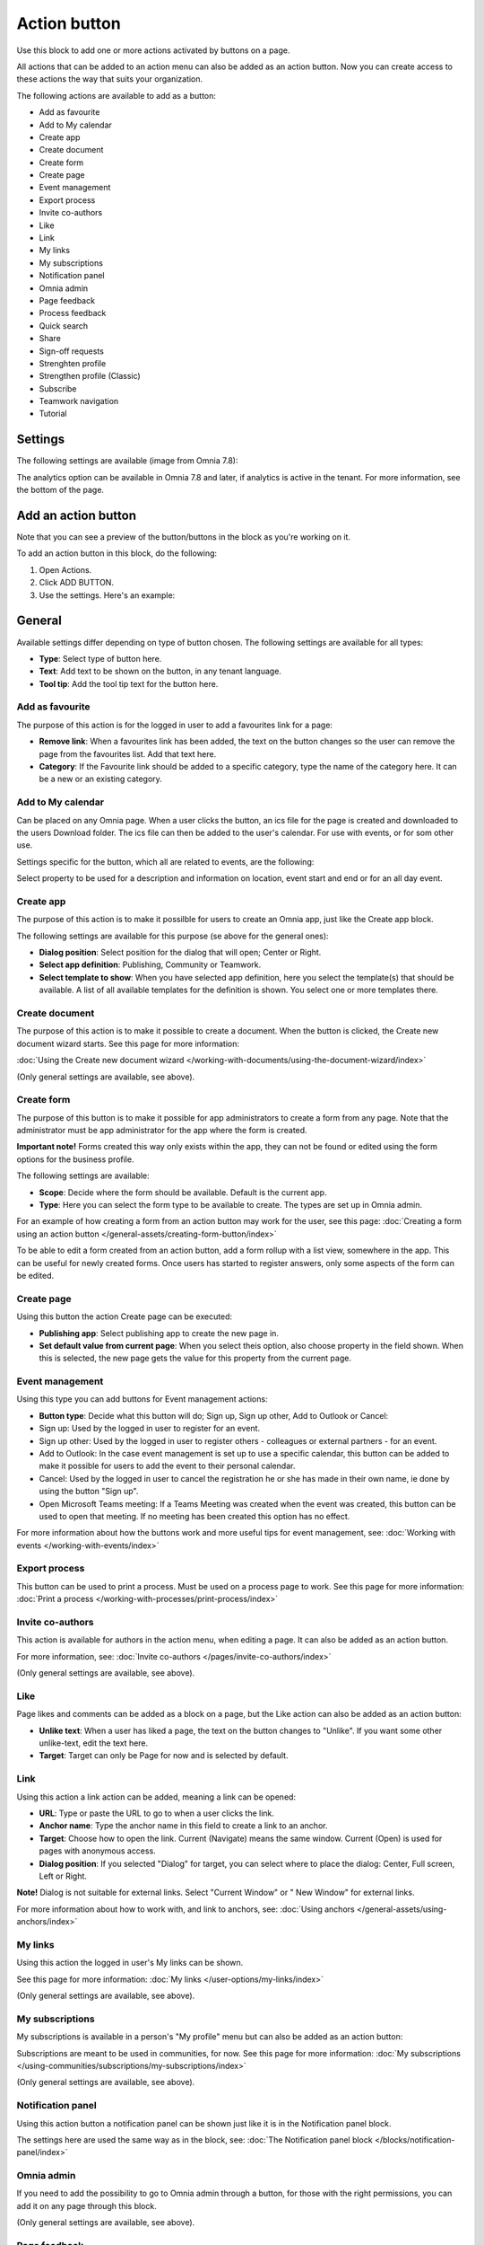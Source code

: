 Action button
=========================================

Use this block to add one or more actions activated by buttons on a page.

All actions that can be added to an action menu can also be added as an action button. Now you can create access to these actions the way that suits your organization.

The following actions are available to add as a button:

+ Add as favourite
+ Add to My calendar
+ Create app
+ Create document
+ Create form
+ Create page
+ Event management
+ Export process
+ Invite co-authors
+ Like
+ Link
+ My links
+ My subscriptions
+ Notification panel
+ Omnia admin
+ Page feedback
+ Process feedback
+ Quick search
+ Share
+ Sign-off requests
+ Strenghten profile
+ Strengthen profile (Classic)
+ Subscribe
+ Teamwork navigation
+ Tutorial

Settings
***********
The following settings are available (image from Omnia 7.8):

.. image:: action-button-v7-settings-78.png

The analytics option can be available in Omnia 7.8 and later, if analytics is active in the tenant. For more information, see the bottom of the page.

Add an action button
***********************
Note that you can see a preview of the button/buttons in the block as you're working on it.

To add an action button in this block, do the following:

1. Open Actions.
2. Click ADD BUTTON.
3. Use the settings. Here's an example:

.. image:: action-button-v7-settings-v75.png

General
**********
Available settings differ depending on type of button chosen. The following settings are available for all types:

+ **Type**: Select type of button here. 
+ **Text**: Add text to be shown on the button, in any tenant language.
+ **Tool tip**: Add the tool tip text for the button here. 

Add as favourite
------------------
The purpose of this action is for the logged in user to add a favourites link for a page:

.. image:: action-button-favourite-v75.png

+ **Remove link**: When a favourites link has been added, the text on the button changes so the user can remove the page from the favourites list. Add that text here. 
+ **Category**: If the Favourite link should be added to a specific category, type the name of the category here. It can be a new or an existing category.

Add to My calendar
--------------------
Can be placed on any Omnia page. When a user clicks the button, an ics file for the page is created and downloaded to the users Download folder. The ics file can then be added to the user's calendar. For use with events, or for som other use.

Settings specific for the button, which all are related to events, are the following:

.. image:: action-button-my-calendar-v75.png

Select property to be used for a description and information on location, event start and end or for an all day event.

Create app
------------
The purpose of this action is to make it possilble for users to create an Omnia app, just like the Create app block.

The following settings are available for this purpose (se above for the general ones):

.. image:: action-button-create-app-v75.png

+ **Dialog position**: Select position for the dialog that will open; Center or Right.
+ **Select app definition**: Publishing, Community or Teamwork.
+ **Select template to show**: When you have selected app definition, here you select the template(s) that should be available. A list of all available templates for the definition is shown. You select one or more templates there.

Create document
----------------
The purpose of this action is to make it possible to create a document. When the button is clicked, the Create new document wizard starts. See this page for more information:

:doc:`Using the Create new document wizard </working-with-documents/using-the-document-wizard/index>`

(Only general settings are available, see above).

Create form
--------------
The purpose of this button is to make it possible for app administrators to create a form from any page. Note that the administrator must be app administrator for the app where the form is created.

**Important note!** Forms created this way only exists within the app, they can not be found or edited using the form options for the business profile.

The following settings are available:

.. image:: create-form.png

+ **Scope**: Decide where the form should be available. Default is the current app.
+ **Type**: Here you can select the form type to be available to create. The types are set up in Omnia admin.

For an example of how creating a form from an action button may work for the user, see this page: :doc:`Creating a form using an action button </general-assets/creating-form-button/index>`

To be able to edit a form created from an action button, add a form rollup with a list view, somewhere in the app. This can be useful for newly created forms. Once users has started to register answers, only some aspects of the form can be edited.

Create page
-------------
Using this button the action Create page can be executed:

.. image:: action-button-create-page-v75.png

+ **Publishing app**: Select publishing app to create the new page in.
+ **Set default value from current page**: When you select theis option, also choose property in the field shown. When this is selected, the new page gets the value for this property from the current page.

Event management
------------------
Using this type you can add buttons for Event management actions:

.. image:: action-button-event-management-v75.png

+ **Button type**: Decide what this button will do; Sign up, Sign up other, Add to Outlook or Cancel:

+ Sign up: Used by the logged in user to register for an event. 
+ Sign up other: Used by the logged in user to register others - colleagues or external partners - for an event.
+ Add to Outlook: In the case event management is set up to use a specific calendar, this button can be added to make it possible for users to add the event to their personal calendar.
+ Cancel: Used by the logged in user to cancel the registration he or she has made in their own name, ie done by using the button "Sign up".
+ Open Microsoft Teams meeting: If a Teams Meeting was created when the event was created, this button can be used to open that meeting. If no meeting has been created this option has no effect.

For more information about how the buttons work and more useful tips for event management, see: :doc:`Working with events </working-with-events/index>`

Export process
----------------
This button can be used to print a process. Must be used on a process page to work. See this page for more information: :doc:`Print a process </working-with-processes/print-process/index>`

Invite co-authors
-------------------
This action is available for authors in the action menu, when editing a page. It can also be added as an action button.

For more information, see: :doc:`Invite co-authors </pages/invite-co-authors/index>`

(Only general settings are available, see above).

Like
-------
Page likes and comments can be added as a block on a page, but the Like action can also be added as an action button:

.. image:: action-button-like-v75.png

+ **Unlike text**: When a user has liked a page, the text on the button changes to "Unlike". If you want some other unlike-text, edit the text here.
+ **Target**: Target can only be Page for now and is selected by default.

Link
------
Using this action a link action can be added, meaning a link can be opened:

.. image:: action-button-links-v75.png

+ **URL**: Type or paste the URL to go to when a user clicks the link. 
+ **Anchor name**: Type the anchor name in this field to create a link to an anchor.
+ **Target**: Choose how to open the link. Current (Navigate) means the same window. Current (Open) is used for pages with anonymous access. 
+ **Dialog position**: If you selected "Dialog" for target, you can select where to place the dialog: Center, Full screen, Left or Right. 

**Note!** Dialog is not suitable for external links. Select "Current Window" or " New Window" for external links.

For more information about how to work with, and link to anchors, see: :doc:`Using anchors </general-assets/using-anchors/index>`

My links
---------
Using this action the logged in user's My links can be shown.

See this page for more information: :doc:`My links </user-options/my-links/index>`

(Only general settings are available, see above).

My subscriptions
------------------
My subscriptions is available in a person's "My profile" menu but can also be added as an action button:

Subscriptions are meant to be used in communities, for now. See this page for more information: :doc:`My subscriptions </using-communities/subscriptions/my-subscriptions/index>`

(Only general settings are available, see above).

Notification panel
--------------------
Using this action button a notification panel can be shown just like it is in the Notification panel block.

.. image:: action-button-notification-panel-v75-frame.png

The settings here are used the same way as in the block, see: :doc:`The Notification panel block </blocks/notification-panel/index>`

Omnia admin
-------------
If you need to add the possibility to go to Omnia admin through a button, for those with the right permissions, you can add it on any page through this block.

(Only general settings are available, see above).

Page feedback
----------------
This action makes it possible for a user to send feedback on a publishing page.

(Only general settings for the button are available, see above).

It works this way:

A user clicks the button, adds a feedback message and clicks SEND.

.. image:: action-button-feedback-send.png

Information about who the feedback is sent to is shown, for example:

.. image:: action-button-feedback-send-who.png

Unlike the Page feedback block (where the feedback can be accessed in the block in Write mode), the feedback sent this way is available, in Design mode or Write mode, in the menu:

.. image:: action-button-feedback-menu.png

Here's and example:

.. image:: action-button-feedback-list.png

For this to work, "Receive Email" must be selected in the page contact property settings. 

Process Feedback
----------------------
This action makes it possible for a user to send feedback on a process page.

The feedback will be sent to the process owner and will be available in the teamsite where the process can be edited. Feedback can be accessed on the PUBLISHED tab using the menu option "Feedback". Also note that the button must be placed in a process context to work.

(Only general settings for the button are available, see above).

Quick search
---------------
Using this action quick search can be used, like it can in the Search block.

.. image:: action-button-quick-search-v75.png

+ **Inherit business profile settings**: You can inherit the search settings from the business profile and if that is what you want to do, you don’t need to change anything, it’s default. If you would like to set specific category settings for this block, deselect and the following will be available:

.. image:: action-button-quick-search-specific-v75.png

You use these settings the same way as in the Search block. For more information, see: :doc:`The Search block </blocks/search/index>`

Share
--------
Share can be available through the Likes and comments block, but can also be added as an action button:

.. image:: action-button-share-v75.png

+ **Share type**: Select in what way users should be able to share a link to this page; Email, Teams or Viva Engage (former Yammer).

**Note!** For sharing through Email to work, the recepient's account must be Email enabled.

Sign-off request
-----------------
Use this to add an action button for sign-off requests.

.. image:: action-button-sign-off-v75.png

+ **Type**: You can choose between "List of requested by me", "End-user sign-off" and "Create new request".

The "List of requested by me" displays all sign-off requests the logged in administrator has sent, indicating what has happened so far. Here's an example:

.. image:: requests-admin-list-v7.png

The colored dots indicates the number of answers: white for none, yellow for some and green for all that the request was sent to.

Also note the NEW REQUEST link at the bottom of the list. That link can be used do create a new sign-off request the same way as in Omnia admin, see the "Requests" link below.

An "End-user sign-off" button is used to make it possible for users to sign-off a page by clicking the button. If there is a sign-off request for a page, the button will be shown there, otherwise not.

The purpose of "Create new request" is to make it possible to create a new sign-off request on any page. When creating the button, select type of request that should be possible to create. The sign-off types are set up in Omnia admin, see: :doc:`Sign-off request types </admin-settings/tenant-settings/sign-off-requests-613/sign-off-types-613/index>`

A new request can be created the same way as described on this page: :doc:`Requests </admin-settings/tenant-settings/sign-off-requests-613/sign-off-request-requests-613/index>`

Strengthen profile
----------------------
The button opens the user's profile card for editing. It belongs to the new user profile profile completion functionality, where the settings are done under User types. For more information, see the heading *User profile completion* on this page: :doc:`User types </admin-settings/tenant-settings/user-management/user-types/index>`

One way to use this button is to place it near the block "User profile progress", for a convenient way for the user to open the profile card for editing. For more information about that block, see: :doc:`User profile progress </blocks/user-profile-progress/index>`

(Only general settings for the button are available, see above).

Strengthen profile (Classic)
------------------------------
This button is used for the older strengthen profile functionality. 

Strengthen profile can be available as a (Classic) block, Profile completion. It can also be added as an action button.

It works the same way as in the Profile completion block: :doc:`The Profile completion block </blocks/user-profile-completion/index>`

(Only general settings for the button are available, see above).

Subscribe
-----------
This action can be added to the menu in a community but can also be added as a button on a page for a community or a publishing channel, with these settings:

.. image:: action-button-subscribe-v75.png

+ **Unsubscribe text**: A "Subscribe" button changes the text automatically when a user has clicked the button. Unsubscribe is suggested but you can change the text to something else.  
+ **Subscription scope**: Select the scope here, meaning what the user actually subscribes to; the page in a community (= all changes to the page, even comments and best reply for knowledge pages), the publishing app, meaing the community app (= all new pages in the app, but not changes to existing pages) or the page collection for the community (= all new pages in the page collection, but not changes to existing pages). The scope can also be a publishing channel.
+ **Publishing channel**: If publishing channel was set as scope, use this list to select channel.

**Note!** Regarding publishing apps - subscription is only meant to be used in communities. For more information, see: :doc:`Subscriptions in Communities </using-communities/subscriptions/index>`

Teamwork navigation
---------------------
The purpose of this button is to create a teamwork navigation, like the one that can be availble from the workspace header.

.. image:: teamwork-navigation-button-all-v75-frame.png

You can add categories (tabs) to display and you can work with a number of details for what is actually shown under each category. Using the option "Create teamwork" you can decide if it should be possible to create an app from here, and how it will work in that case.

Note that a category is basically a team collaboration rollup, so if you think along this line when you edit the settings for a category, you're on the right track.

You can add categories this way:

+ Click ADD.

The following settings are available:

.. image:: teamwork-navigation-button-add-settings-v7.png

These are the same settings as used when editing header settings for workspace. See the heading "Teamwork navigation - additional settings" on this page for more information: :doc:`Header for workspace </admin-settings/business-group-settings/workplace/header/index>`

The following is available under "Create teamwork":

.. image:: teamwork-navigation-button-add-create-v75.png

+ **Show Create new site**: If it should not be possible to create a new site here, deselect this option. Note that the default for this option is selected.

When the above option is selected, the following settings are available:

+ **Label**: You can add another label for the option if needed.
+ **Link**: If Omnia default settings are used, this field should be empty. If this link should other an other page than defaul, add the link here.
+ **Select app definition**: Choose the kind of app that should be possible to create here: Publishing, Community or Teamwork.
+ **Select template**: Select one or more templates that should be availble to chose from when creating the app. The templates are set up in Omnia Admin and different templates will be available depending on app definition selected.

You work with the settings here the same way as in the Create app block so additional information kan be found there: :doc:`The Create app block </blocks/create-app/index>`

Tutorial
---------
The purpose of this button is to add the possibility to open the tutorial for this page, if there is one. The button is not shown if there is no tutorial available.

(Only general settings for the button are available, see above).

For more information about tutorials, see: 

+ :doc:`Tutorial </admin-settings/tenant-settings/tutorial/index>`
+ :doc:`Tutorial implementation example </admin-settings/tenant-settings/tutorial/tutorial-implementation/index>`

Button Style
*******************
These settings are available for style (available to the right of GENERAL for most buttons, see image above):

.. image:: action-button-65-style.png

+ **Button style**: You can select Depressed, Flat or Raised as the style. Note that a flat button doesn't have any background color, so the text should normally be black for a flat button.
+ **Size**: The size of the button can be small, medium or large.
+ **Round**: For round button edges, select this option.
+ **Outline**: For an outlined button, select this option. Note that the outline has the same color as the text, and there's no background color, so the text color should normally be black, if you select Outline.
+ **Fill**: If the button should fill the whole width of the block, select this option.
+ **Background color and Text color**: Choose colors here. Note the comments about Flat button style and Outline above.
+ **Icon Type**: To add an icon to the buttton, first select the icon type here.
+ **Icon**: When you have selected the icon type, select the icon in this list. The icon is placed to the left of the button text.
+ **Icon Alignment**: Select the alignment of the buttons within the block area.

Style
******
These Style settings are available on the Style tab, below the Actions tab:

.. image:: action-button-style-v7.png

+ **Grouping type**: Here you can choose to group the buttons in the block, by selecting "Dropdown".
+ **Alignment**: Here you can set alignment for alla buttons in the block.

Layout
*********
The LAYOUT tab contains general settings, see: :doc:`General block settings </blocks/general-block-settings/index>`

Write
******
On this tab you decide if settings for the block (the buttons) should be available for editing in Write mode or not. 

.. image:: action-button-write-v7.png

Action button order
*********************
With several buttons in the block you can decide the order. Click the left-most icon and use drag and drop.

.. image:: action-button-order.png

Edit an action button
**********************
To edit a button, click the pen. To delete a button, click the dustbin. 

When editing a button, the same settings as when you create a new button is available, see above.

Analytics
************
It can be possible to use Matomo event tracking for action buttons, in Omnia 7.8 and later, if analytics is active in the tenant. Also note that analytics data collecting must be on for the business profile for this to work, see the link to the analytics settings below.

.. image:: action-button-analytics.png

If activated, the following settings are available:

.. image:: action-button-analytics-settings.png

To display data for event tracking, use the query type "Event" in the Analytics report block.

For more information about how Matomo event tracking works and how to use the settings, see: :doc:`About Matomo event tracking </general-assets/about-matomo-event-tracking/index>`

Some settings are needed for every business profile where analytics data should be collected. Read about that here: :doc:`Analytics (Matomo) settings </admin-settings/business-group-settings/settings/analytics/index>`

